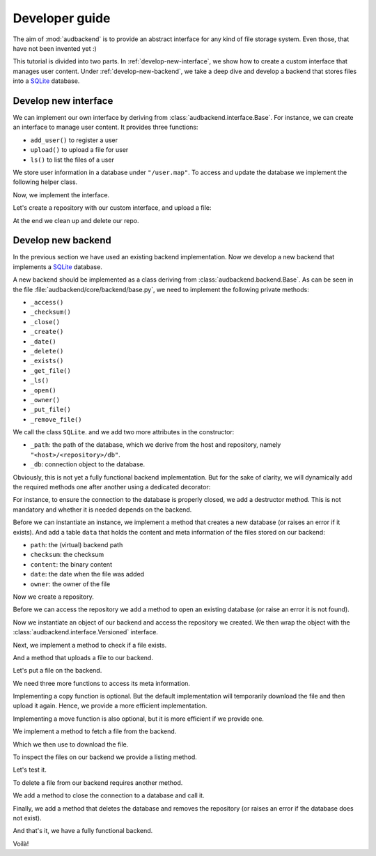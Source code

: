 .. set temporal working directory
.. jupyter-execute::
    :hide-code:

    import os
    import audeer

    _cwd_root = os.getcwd()
    _tmp_root = audeer.mkdir(os.path.join("docs", "tmp-developer-guide"))
    os.chdir(_tmp_root)


.. _developer-guide:

Developer guide
===============

The aim of
:mod:`audbackend`
is to provide an
abstract interface for
any kind of file storage system.
Even those,
that have not been
invented yet :)

This tutorial is divided
into two parts.
In :ref:`develop-new-interface`,
we show how to create a custom interface
that manages user content.
Under :ref:`develop-new-backend`,
we take a deep dive
and develop a backend
that stores files into
a SQLite_ database.


.. _develop-new-interface:

Develop new interface
---------------------

We can implement our own interface
by deriving from
:class:`audbackend.interface.Base`.
For instance,
we can create an interface
to manage user content.
It provides three functions:

* ``add_user()`` to register a user
* ``upload()`` to upload a file for user
* ``ls()`` to list the files of a user

We store user information
in a database under
``"/user.map"``.
To access and update
the database
we implement the following
helper class.


.. jupyter-execute::

    import audbackend
    import shelve

    class UserDB:
        r"""User database.

        Temporarily get user database
        and write changes back to the backend.

        """
        def __init__(self, backend: audbackend.backend.Base):
            self.backend = backend

        def __enter__(self) -> shelve.Shelf:
            if self.backend.exists("/user.db"):
                self.backend.get_file("/user.db", "~.db")
                self._map = shelve.open("~.db", flag="w", writeback=True)
            else:
                self._map = shelve.open("~.db", writeback=True)
            return self._map

        def __exit__(self, exc_type, exc_val, exc_tb):
            self._map.close()
            self.backend.put_file("~.db", "/user.db")
            os.remove("~.db")


Now,
we implement the interface.

.. jupyter-execute::

    class UserContent(audbackend.interface.Base):

        def add_user(self, username: str, password: str):
            r"""Add user to database."""
            with UserDB(self.backend) as map:
                map[username] = password

        def upload(self, username: str, password: str, path: str):
            r"""Upload user file."""
            with UserDB(self.backend) as map:
                if username not in map or map[username] != password:
                    raise ValueError("User does not exist or wrong password.")
                self.backend.put_file(path, f"/{username}/{os.path.basename(path)}")

        def ls(self, username: str) -> list:
            r"""List files of user."""
            with UserDB(self.backend) as map:
                if username not in map:
                    return []
            return self.backend.ls(f"/{username}/")


Let's create a repository
with our custom interface,
and upload a file:

.. jupyter-execute::

    import audeer

    audbackend.backend.FileSystem.create("./host", "repo")
    backend = audbackend.backend.FileSystem("./host", "repo")
    backend.open()
    interface = UserContent(backend)

    interface.add_user("audeering", "pa$$word")
    audeer.touch("local.txt")
    interface.upload("audeering", "pa$$word", "local.txt")
    interface.ls("audeering")


At the end we clean up and delete our repo.

.. jupyter-execute::

    backend.close()
    audbackend.backend.FileSystem.delete("./host", "repo")


.. _develop-new-backend:

Develop new backend
-------------------

In the previous section
we have used an existing
backend implementation.
Now we develop a new backend
that implements
a SQLite_ database.

A new backend
should be implemented as a class
deriving from
:class:`audbackend.backend.Base`.
As can be seen in the file
:file:`audbackend/core/backend/base.py`,
we need to implement the following private methods:

* ``_access()``
* ``_checksum()``
* ``_close()``
* ``_create()``
* ``_date()``
* ``_delete()``
* ``_exists()``
* ``_get_file()``
* ``_ls()``
* ``_open()``
* ``_owner()``
* ``_put_file()``
* ``_remove_file()``

We call the class ``SQLite``.
and we add two more attributes
in the constructor:

* ``_path``: the path of the database,
  which we derive from the host and repository,
  namely ``"<host>/<repository>/db"``.
* ``_db``: connection object to the database.

.. jupyter-execute::

    import audbackend
    import os

    class SQLite(audbackend.backend.Base):

        def __init__(
                self,
                host: str,
                repository: str,
        ):
            super().__init__(host, repository)
            self._path = os.path.join(host, repository, "db")
            self._db = None


Obviously,
this is not yet a fully
functional backend implementation.
But for the sake of clarity,
we will dynamically add
the required methods one after another
using a dedicated decorator:

.. jupyter-execute::

    import functools

    def add_method(cls):
        def decorator(func):
            @functools.wraps(func)
            def wrapper(self, *args, **kwargs):
                return func(self, *args, **kwargs)
            setattr(cls, func.__name__, wrapper)
            return func
        return decorator

For instance,
to ensure the connection to the database
is properly closed,
we add a destructor method.
This is not mandatory
and whether it is needed
depends on the backend.

.. jupyter-execute::

    @add_method(SQLite)
    def __del__(self):
        if self._db is not None:
            self._db.close()


Before we can instantiate an instance,
we implement a method that
creates a new database
(or raises an error if it exists).
And add a table ``data``
that holds the content
and meta information of the files
stored on our backend:

* ``path``: the (virtual) backend path
* ``checksum``: the checksum
* ``content``: the binary content
* ``date``: the date when the file was added
* ``owner``: the owner of the file

.. jupyter-execute::

    import errno
    import os
    import sqlite3 as sl

    @add_method(SQLite)
    def _create(
            self,
    ):
        if os.path.exists(self._path):
            raise FileExistsError(
                errno.EEXIST,
                os.strerror(errno.EEXIST),
                self._path,
            )
        os.mkdir(os.path.dirname(self._path))
        self._db = sl.connect(self._path)
        query = """
            CREATE TABLE data (
                path TEXT NOT NULL,
                checksum TEXT NOT NULL,
                content BLOB NOT NULL,
                date TEXT NOT NULL,
                owner TEXT NOT NULL,
                PRIMARY KEY (path)
            );
        """
        with self._db as db:
            db.execute(query)

Now we create a repository.

.. jupyter-execute::

    SQLite.create("./host", "repo")

Before we can access the repository
we add a method to open
an existing database
(or raise an error
it is not found).

.. jupyter-execute::

    @add_method(SQLite)
    def _open(
            self,
    ):
        if not os.path.exists(self._path):
            raise FileNotFoundError(
                errno.ENOENT,
                os.strerror(errno.ENOENT),
                self._path,
            )
        self._db = sl.connect(self._path)

Now we instantiate an object of our backend
and access the repository we created.
We then wrap the object
with the :class:`audbackend.interface.Versioned` interface.

.. jupyter-execute::

    backend = SQLite("./host", "repo")
    backend.open()
    interface = audbackend.interface.Versioned(backend)

Next,
we implement a method to check
if a file exists.

.. jupyter-execute::

    @add_method(SQLite)
    def _exists(
            self,
            path: str,
    ) -> bool:
        with self._db as db:
            query = f"""
                SELECT EXISTS (
                    SELECT 1
                        FROM data
                        WHERE path="{path}"
                );
            """
            result = db.execute(query).fetchone()[0] == 1
        return result

    interface.exists("/file.txt", "1.0.0")

And a method that uploads
a file to our backend.

.. jupyter-execute::

    import datetime
    import getpass

    @add_method(SQLite)
    def _put_file(
            self,
            src_path: str,
            dst_path: str,
            checksum: str,
            verbose: bool,
    ):
        with self._db as db:
            with open(src_path, "rb") as file:
                content = file.read()
            query = """
                INSERT INTO data (path, checksum, content, date, owner)
                VALUES (?, ?, ?, ?, ?)
            """
            owner = getpass.getuser()
            date = datetime.datetime.today().strftime("%Y-%m-%d")
            data = (dst_path, checksum, content, date, owner)
            db.execute(query, data)

Let's put a file on the backend.

.. jupyter-execute::

    file = audeer.touch("file.txt")
    interface.put_file(file, "/file.txt", "1.0.0")
    interface.exists("/file.txt", "1.0.0")

We need three more functions
to access its meta information.

.. jupyter-execute::

    @add_method(SQLite)
    def _checksum(
            self,
            path: str,
    ) -> str:
        with self._db as db:
            query = f"""
                SELECT checksum
                FROM data
                WHERE path="{path}"
            """
            checksum = db.execute(query).fetchone()[0]
        return checksum

    interface.checksum("/file.txt", "1.0.0")

.. jupyter-execute::

    @add_method(SQLite)
    def _date(
            self,
            path: str,
    ) -> str:
        with self._db as db:
            query = f"""
                SELECT date
                FROM data
                WHERE path="{path}"
            """
            date = db.execute(query).fetchone()[0]
        return date

    interface.date("/file.txt", "1.0.0")

.. jupyter-execute::

    @add_method(SQLite)
    def _owner(
            self,
            path: str,
    ) -> str:
        with self._db as db:
            query = f"""
                SELECT owner
                FROM data
                WHERE path="{path}"
            """
            owner = db.execute(query).fetchone()[0]
        return owner

    interface.owner("/file.txt", "1.0.0")

Implementing a copy function is optional.
But the default implementation
will temporarily download the file
and then upload it again.
Hence,
we provide a more efficient implementation.

.. jupyter-execute::

    @add_method(SQLite)
    def _copy_file(
            self,
            src_path: str,
            dst_path: str,
            verbose: bool,
    ):
        with self._db as db:
            query = f"""
                SELECT *
                FROM data
                WHERE path="{src_path}"
            """
            (_, checksum, content, _, owner) = db.execute(query).fetchone()
            date = datetime.datetime.today().strftime("%Y-%m-%d")
            query = """
                INSERT INTO data (path, checksum, content, date, owner)
                VALUES (?, ?, ?, ?, ?)
            """
            data = (dst_path, checksum, content, date, owner)
            db.execute(query, data)

    interface.copy_file("/file.txt", "/copy/file.txt", version="1.0.0")
    interface.exists("/copy/file.txt", "1.0.0")

Implementing a move function is also optional,
but it is more efficient if we provide one.

.. jupyter-execute::

    @add_method(SQLite)
    def _move_file(
            self,
            src_path: str,
            dst_path: str,
            verbose: bool,
    ):
        with self._db as db:
            query = f"""
                UPDATE data
                SET path="{dst_path}"
                WHERE path="{src_path}"
            """
            db.execute(query)

    interface.move_file("/copy/file.txt", "/move/file.txt", version="1.0.0")
    interface.exists("/move/file.txt", "1.0.0")

We implement a method
to fetch a file
from the backend.

.. jupyter-execute::

    @add_method(SQLite)
    def _get_file(
            self,
            src_path: str,
            dst_path: str,
            verbose: bool,
    ):
        with self._db as db:
            query = f"""
                SELECT content
                FROM data
                WHERE path="{src_path}"
            """
            content = db.execute(query).fetchone()[0]
            with open(dst_path, "wb") as fp:
                fp.write(content)

Which we then use to download the file.

.. jupyter-execute::

    file = interface.get_file("/file.txt", "local.txt", "1.0.0")

To inspect the files
on our backend
we provide a listing method.

.. jupyter-execute::

    @add_method(SQLite)
    def _ls(
            self,
            path: str,
    ) -> list[str]:

        with self._db as db:

            # list all files and versions under sub-path
            query = f"""
                SELECT path
                FROM data
                WHERE path
                LIKE ? || "%"
            """
            ls = db.execute(query, [path]).fetchall()
            ls = [x[0] for x in ls]

        return ls

Let's test it.

.. jupyter-execute::

    interface.ls("/")

.. jupyter-execute::

    interface.ls("/file.txt")

To delete a file
from our backend
requires another method.

.. jupyter-execute::

    @add_method(SQLite)
    def _remove_file(
            self,
            path: str,
    ):
        with self._db as db:
            query = f"""
                DELETE
                FROM data
                WHERE path="{path}"
            """
            db.execute(query)

    interface.remove_file("/file.txt", "1.0.0")
    interface.ls("/")

We add a method to close the connection
to a database and call it.

.. jupyter-execute::

    @add_method(SQLite)
    def _close(
            self,
    ):
        self._db.close()

    backend.close()

Finally,
we add a method that
deletes the database
and removes the repository
(or raises an error
if the database does not exist).

.. jupyter-execute::

    @add_method(SQLite)
    def _delete(
            self,
    ):
        if not os.path.exists(self._path):
            raise FileNotFoundError(
                errno.ENOENT,
                os.strerror(errno.ENOENT),
                self._path,
            )
        os.remove(self._path)
        os.rmdir(os.path.dirname(self._path))

    SQLite.delete("./host", "repo")

And that's it,
we have a fully functional backend.

Voilà!

.. reset working directory and clean up
.. jupyter-execute::
    :hide-code:

    import shutil
    os.chdir(_cwd_root)
    shutil.rmtree(_tmp_root)


.. _SQLite: https://sqlite.org/index.html
